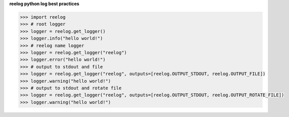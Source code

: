 
**reelog python log best practices**

.. code-block:: python

    >>> import reelog
    >>> # root logger
    >>> logger = reelog.get_logger()
    >>> logger.info("hello world!")
    >>> # reelog name logger
    >>> logger = reelog.get_logger("reelog")
    >>> logger.error("hello world!")
    >>> # output to stdout and file
    >>> logger = reelog.get_logger("reelog", outputs=[reelog.OUTPUT_STDOUT, reelog.OUTPUT_FILE])
    >>> logger.warning("hello world!")
    >>> # output to stdout and rotate file
    >>> logger = reelog.get_logger("reelog", outputs=[reelog.OUTPUT_STDOUT, reelog.OUTPUT_ROTATE_FILE])
    >>> logger.warning("hello world!")
